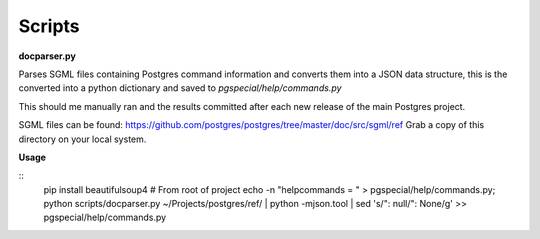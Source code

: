 Scripts
--------------------------

**docparser.py**

Parses SGML files containing Postgres command information and converts them
into a JSON data structure, this is the converted into a python dictionary
and saved to `pgspecial/help/commands.py`

This should me manually ran and the results committed after each new release
of the main Postgres project.

SGML files can be found: https://github.com/postgres/postgres/tree/master/doc/src/sgml/ref
Grab a copy of this directory on your local system.

**Usage**

::
    pip install beautifulsoup4
    # From root of project
    echo -n "helpcommands = " > pgspecial/help/commands.py; python scripts/docparser.py ~/Projects/postgres/ref/ | python -mjson.tool | sed 's/"\: null/": None/g' >> pgspecial/help/commands.py
